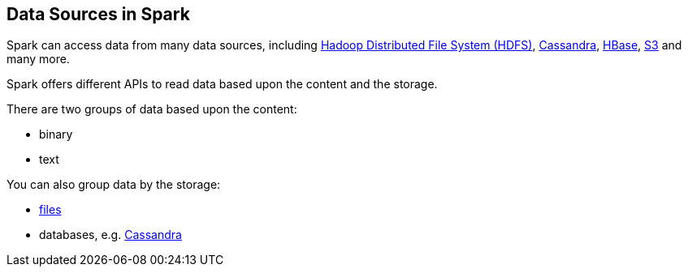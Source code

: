 == Data Sources in Spark

Spark can access data from many data sources, including http://hadoop.apache.org/docs/stable/hadoop-project-dist/hadoop-hdfs/HdfsUserGuide.html[Hadoop Distributed File System (HDFS)], http://cassandra.apache.org/[Cassandra], http://hbase.apache.org/[HBase], https://aws.amazon.com/s3/[S3] and many more.

Spark offers different APIs to read data based upon the content and the storage.

There are two groups of data based upon the content:

* binary
* text

You can also group data by the storage:

* link:spark-io.adoc[files]
* databases, e.g. link:spark-cassandra.adoc[Cassandra]
